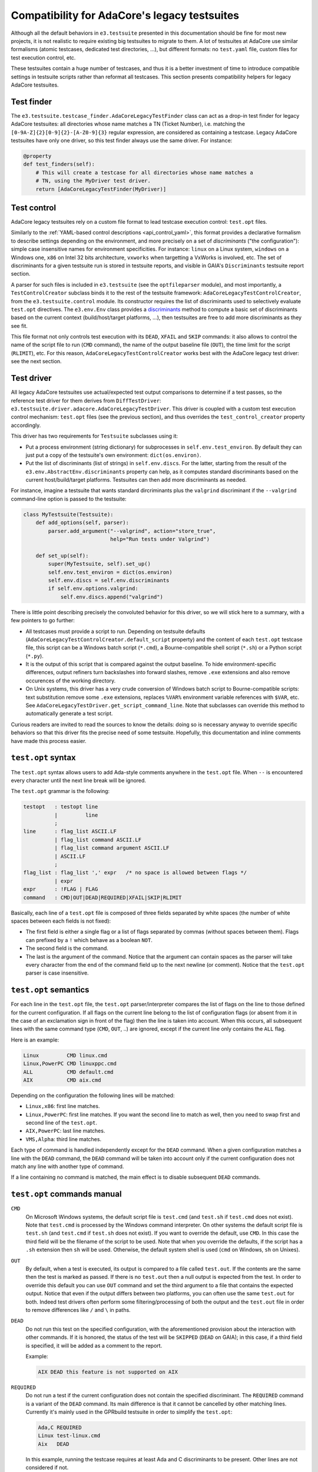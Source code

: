 Compatibility for AdaCore's legacy testsuites
=============================================

Although all the default behaviors in ``e3.testsuite`` presented in this
documentation should be fine for most new projects, it is not realistic to
require existing big testsuites to migrate to them. A lot of testsuites at
AdaCore use similar formalisms (atomic testcases, dedicated test directories,
...), but different formats: no ``test.yaml`` file, custom files for test
execution control, etc.

These testsuites contain a huge number of testcases, and thus it is a better
investment of time to introduce compatible settings in testsuite scripts rather
than reformat all testcases. This section presents compatibility helpers for
legacy AdaCore testsuites.



Test finder
-----------

The ``e3.testsuite.testcase_finder.AdaCoreLegacyTestFinder`` class can act as a
drop-in test finder for legacy AdaCore testsuites: all directories whose name
matches a TN (Ticket Number), i.e. matching the
``[0-9A-Z]{2}[0-9]{2}-[A-Z0-9]{3}`` regular expression, are considered as
containing a testcase. Legacy AdaCore testsuites have only one driver, so this
test finder always use the same driver. For instance:

.. code-block:: python

   @property
   def test_finders(self):
       # This will create a testcase for all directories whose name matches a
       # TN, using the MyDriver test driver.
       return [AdaCoreLegacyTestFinder(MyDriver)]


Test control
------------

AdaCore legacy testsuites rely on a custom file format to lead testcase
execution control: ``test.opt`` files.

Similarly to the :ref:`YAML-based control descriptions <api_control_yaml>`,
this format provides a declarative formalism to describe settings depending on
the environment, and more precisely on a set of *discriminants* ("the
configuration"): simple case insensitive names for environment specificities.
For instance: ``linux`` on a Linux system, ``windows`` on a Windows one,
``x86`` on Intel 32 bits architecture, ``vxworks`` when targetting a VxWorks is
involved, etc. The set of discriminants for a given testsuite run is stored in
testsuite reports, and visible in GAIA's ``Discriminants`` testsuite report
section.

A parser for such files is included in ``e3.testsuite`` (see the
``optfileparser`` module), and most importantly, a ``TestControlCreator``
subclass binds it to the rest of the testsuite framework:
``AdaCoreLegacyTestControlCreator``, from the ``e3.testsuite.control`` module.
Its constructor requires the list of discriminants used to selectively evaluate
``test.opt`` directives. The ``e3.env.Env`` class provides a `discriminants
<https://e3-core.readthedocs.io/en/latest/autoapi/e3/env/index.html#e3.env.AbstractBaseEnv.discriminants>`_
method to compute a basic set of discriminants based on the current context
(build/host/target platforms, ...), then testsuites are free to add more
discriminants as they see fit.

This file format not only controls test execution with its ``DEAD``, ``XFAIL``
and ``SKIP`` commands: it also allows to control the name of the script file to
run (``CMD`` command), the name of the output baseline file (``OUT``), the time
limit for the script (``RLIMIT``), etc. For this reason,
``AdaCoreLegacyTestControlCreator`` works best with the AdaCore legacy test
driver: see the next section.


Test driver
-----------

All legacy AdaCore testsuites use actual/expected test output comparisons to
determine if a test passes, so the reference test driver for them derives from
``DiffTestDriver``: ``e3.testsuite.driver.adacore.AdaCoreLegacyTestDriver``.
This driver is coupled with a custom test execution control mechanism:
``test.opt`` files (see the previous section), and thus overrides the
``test_control_creator`` property accordingly.

This driver has two requirements for ``Testsuite`` subclasses using it:

* Put a process environment (string dictionary) for subprocesses in
  ``self.env.test_environ``. By default they can just put a copy of the
  testsuite's own environment: ``dict(os.environ)``.

* Put the list of discriminants (list of strings) in ``self.env.discs``.
  For the latter, starting from the result of the
  ``e3.env.AbstractEnv.discriminants`` property can help, as it computes
  standard discriminants based on the current host/build/target platforms.
  Testsuites can then add more discriminants as needed.

For instance, imagine a testsuite that wants standard dircriminants plus the
``valgrind`` discriminant if the ``--valgrind`` command-line option is passed
to the testsuite:

.. code-block:: python

   class MyTestsuite(Testsuite):
       def add_options(self, parser):
           parser.add_argument("--valgrind", action="store_true",
                               help="Run tests under Valgrind")

       def set_up(self):
           super(MyTestsuite, self).set_up()
           self.env.test_environ = dict(os.environ)
           self.env.discs = self.env.discriminants
           if self.env.options.valgrind:
               self.env.discs.append("valgrind")

There is little point describing precisely the convoluted behavior for this
driver, so we will stick here to a summary, with a few pointers to go further:

* All testcases must provide a script to run. Depending on testsuite defaults
  (``AdaCoreLegacyTestControlCreator.default_script`` property) and the content
  of each ``test.opt`` testcase file, this script can be a Windows batch script
  (``*.cmd``), a Bourne-compatible shell script (``*.sh``) or a Python script
  (``*.py``).

* It is the output of this script that is compared against the output baseline.
  To hide environment-specific differences, output refiners turn backslashes
  into forward slashes, remove ``.exe`` extensions and also remove occurences
  of the working directory.

* On Unix systems, this driver has a very crude conversion of Windows batch
  script to Bourne-compatible scripts: text substitution remove some ``.exe``
  extensions, replaces ``%VAR%`` environment variable references with ``$VAR``,
  etc. See ``AdaCoreLegacyTestDriver.get_script_command_line``. Note that
  subclasses can override this method to automatically generate a test script.

Curious readers are invited to read the sources to know the details: doing so
is necessary anyway to override specific behaviors so that this driver fits the
precise need of some testsuite. Hopefully, this documentation and inline
comments have made this process easier.


``test.opt`` syntax
-------------------

The ``test.opt`` syntax allows users to add Ada-style comments anywhere in the
``test.opt`` file. When ``--`` is encountered every character until the next
line break will be ignored.

The ``test.opt`` grammar is the following:

.. code-block:: text

   testopt   : testopt line
             |         line
             ;
   line      : flag_list ASCII.LF
             | flag_list command ASCII.LF
             | flag_list command argument ASCII.LF
             | ASCII.LF
             ;
   flag_list : flag_list ',' expr   /* no space is allowed between flags */
             | expr
   expr      : !FLAG | FLAG
   command   : CMD|OUT|DEAD|REQUIRED|XFAIL|SKIP|RLIMIT

Basically, each line of a ``test.opt`` file is composed of three fields
separated by white spaces (the number of white spaces between each fields is
not fixed):

* The first field is either a single flag or a list of flags separated by
  commas (without spaces between them). Flags can prefixed by a ``!`` which
  behave as a boolean ``NOT``.

* The second field is the command.

* The last is the argument of the command. Notice that the argument can contain
  spaces as the parser will take every character from the end of the command
  field up to the next newline (or comment). Notice that the ``test.opt``
  parser is case insensitive.


``test.opt`` semantics
----------------------

For each line in the ``test.opt`` file, the ``test.opt`` parser/interpreter
compares the list of flags on the line to those defined for the current
configuration. If all flags on the current line belong to the list of
configuration flags (or absent from it in the case of an exclamation sign in
front of the flag) then the line is taken into account. When this occurs, all
subsequent lines with the same command type (``CMD``, ``OUT``, ..) are ignored,
except if the current line only contains the ``ALL`` flag.

Here is an example:

.. code-block:: text

   Linux         CMD linux.cmd
   Linux,PowerPC CMD linuxppc.cmd
   ALL           CMD default.cmd
   AIX           CMD aix.cmd

Depending on the configuration the following lines will be matched:

* ``Linux,x86``: first line matches.
* ``Linux,PowerPC``: first line matches. If you want the second line to match
  as well, then you need to swap first and second line of the ``test.opt``.
* ``AIX,PowerPC``: last line matches.
* ``VMS,Alpha``: third line matches.

Each type of command is handled independently except for the ``DEAD`` command.
When a given configuration matches a line with the ``DEAD`` command, the
``DEAD`` command will be taken into account only if the current configuration
does not match any line with another type of command.

If a line containing no command is matched, the main effect is to disable
subsequent ``DEAD`` commands.


``test.opt`` commands manual
----------------------------

``CMD``
  On Microsoft Windows systems, the default script file is ``test.cmd`` (and
  ``test.sh`` if ``test.cmd`` does not exist). Note that ``test.cmd`` is
  processed by the Windows command interpreter. On other systems the default
  script file is ``test.sh`` (and ``test.cmd`` if ``test.sh`` does not exist).
  If you want to override the default, use ``CMD``. In this case the third
  field will be the filename of the script to be used. Note that when you
  override the defaults, if the script has a ``.sh`` extension then ``sh`` will
  be used. Otherwise, the default system shell is used (``cmd`` on Windows,
  ``sh`` on Unixes).

``OUT``
  By default, when a test is executed, its output is compared to a file called
  ``test.out``. If the contents are the same then the test is marked as passed.
  If there is no ``test.out`` then a null output is expected from the test. In
  order to override this default you can use ``OUT`` command and set the third
  argument to a file that contains the expected output. Notice that even if the
  output differs between two platforms, you can often use the same ``test.out``
  for both. Indeed test drivers often perform some filtering/processing of both
  the output and the ``test.out`` file in order to remove differences like
  ``/`` and ``\`` in paths.

``DEAD``
  Do not run this test on the specified configuration, with the aforementioned
  provision about the interaction with other commands. If it is honored, the
  status of the test will be ``SKIPPED`` (``DEAD`` on GAIA); in this case, if a
  third field is specified, it will be added as a comment to the report.

  Example:

  .. code-block:: text

     AIX DEAD this feature is not supported on AIX

``REQUIRED``
  Do not run a test if the current configuration does not contain the specified
  discriminant. The ``REQUIRED`` command is a variant of the ``DEAD`` command.
  Its main difference is that it cannot be cancelled by other matching lines.
  Currently it's mainly used in the GPRbuild testsuite in order to simplify the
  ``test.opt``:

  .. code-block:: text

     Ada,C REQUIRED
     Linux test-linux.cmd
     Aix   DEAD

  In this example, running the testcase requires at least Ada and C
  discriminants to be present. Other lines are not considered if not.

``XFAIL``
  Expect a test failure on specified target. The mandatory third field is the
  comment explaining why we expect a failure for this test.

  Example:

  .. code-block:: text

     IA64 XFAIL currently this test is failing on IA64

  If the test fails for the specified target(s) the status will be ``XFAIL``.
  If the test passes then its status will be ``XPASS`` (for unexpected passed,
  ``UOK`` on GAIA).

  ``XFAIL`` should be used instead of ``DEAD`` if we intend to make the test
  pass on this configuration someday.

``SKIP``
  Expect a test failure on specified target. The difference with the ``XFAIL``
  command is that there is no attempt to run the test. This is useful for tests
  that are for example affecting machine stability, or for tests that sometimes
  pass "by accident". As for the ``XFAIL`` command, the test is marked as
  ``XFAIL`` with an annotation added to the comment signaling that the test has
  not been run. As for the ``XFAIL`` command the mandatory third field is a
  short comment explaining why we expect the failure.

``RLIMIT <duration in seconds>``
  Override the default time limit (780s) for this test on the specified
  configuration (as passed to e3's ``rlimit`` program).

<empty>
  Do run this test on specified target if not already explicitly cancelled. This
  is not a command; in particular, it will not override a previous ``DEAD`` command
  that is explicitly matched (i.e. a non-``ALL`` ``DEAD`` command). But it will
  override a previous ``ALL DEAD`` command, as well as disable all subsequent
  ``DEAD`` commands that would have otherwise matched.


``test.opt`` important advice
-----------------------------

When you need to create a ``test.opt`` file, you should think twice when
choosing the characteristic(s) that will be used to make the distinction
between two configurations. Here are two examples:

First let's say that a new functionality is available only on Linux and
Windows. The more evident ``test.opt`` will be:

.. code-block:: text

   ALL   DEAD
   NT
   Linux

This approach is **very bad**. Indeed when the functionality is added on more
exotic platforms, the test won't be executed... except if the famous "someone"
updates all the tests related to that functionality. The good approach in this
is to open an issue and ask testsuite maintainers maintainers to add a new tag
that describes this functionality:

.. code-block:: text

   ALL                   DEAD
   great-functionality

This way when the functionality is implemented on a new platform, the test will
be automatically activated.

The second advice concerns differences between versions of GCC. For example
assume we have currently the default output for GCC 3.4.x builds and we
introduce the builds for GCC 4.1.x. If the test output differs it's better to
write the ``test.opt`` this way:

.. code-block:: text

   GCC34 OUT test_gcc34.out

Than this way:

.. code-block:: text

   GCC41 OUT test_gcc41.out

Indeed if you introduce afterward the builds for GCC 4.2.x, there is more
chance that the new output match the GCC 4.1.x one than the GCC 3.4.x one. So
when there is a difference trigerred by different GCC versions, use the last
GCC version as the default.


Testing a test.opt file
-----------------------

In order to test a ``test.opt`` file you can use the following script provided
by ``e3-testsuite``:

.. code-block:: sh

   $ cat test.opt
   Linux         CMD linux.cmd
   Linux,PowerPC CMD linuxppc.cmd
   ALL           CMD default.cmd
   AIX           CMD aix.cmd
   $ e3-opt-parser ALL,Linux ./test.opt
   cmd="linux.cmd"
   $ e3-opt-parser ALL,AIX ./test.opt
   cmd="aix.cmd"
